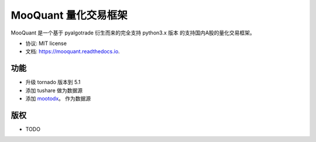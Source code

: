 ===================
MooQuant 量化交易框架
===================


.. image:: https://img.shields.io/pypi/v/mooquant.svg
        :target: https://pypi.python.org/pypi/mooquant

.. image:: https://img.shields.io/travis/bopo/mooquant.svg
        :target: https://travis-ci.org/bopo/mooquant

.. image:: https://readthedocs.org/projects/mooquant/badge/?version=latest
        :target: https://mooquant.readthedocs.io/en/latest/?badge=latest
        :alt: Documentation Status

.. image:: https://pyup.io/repos/github/bopo/mooquant/shield.svg
     :target: https://pyup.io/repos/github/bopo/mooquant/
     :alt: Updates


MooQuant 是一个基于 pyalgotrade 衍生而来的完全支持 python3.x 版本 的支持国内A股的量化交易框架。

* 协议: MIT license
* 文档: https://mooquant.readthedocs.io.


功能
--------

* 升级 tornado 版本到 5.1
* 添加 tushare 做为数据源
* 添加 `mootodx <https://github.com/bopo/mootodx>`_。 作为数据源

版权
---------

* TODO
